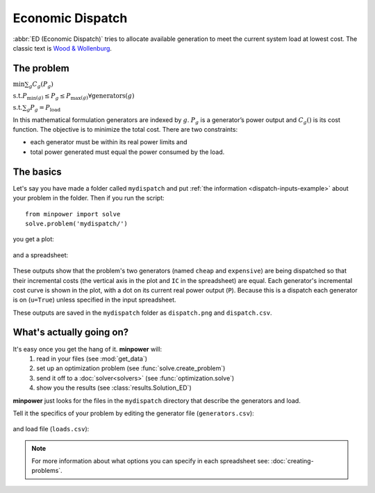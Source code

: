 Economic Dispatch
==================


:abbr:`ED (Economic Dispatch)` tries to allocate available generation to meet the current system load at lowest cost. The classic text is `Wood & Wollenburg <http://amzn.to/wood-wollenburg>`_.

The problem
------------

..  container:: optimizationproblem
    
    :math:`\min \sum_g C_g(P_g)`
    
    :math:`\mathrm{s.t.}  P_{\min (g)} \leq P_g \leq P_{\max (g)}   \forall   \mathrm{generators} (g)`
    
    :math:`\mathrm{s.t.}  \sum_g P_{g}= P_{\mathrm{load}}`

In this mathematical formulation generators are indexed by :math:`g`. :math:`P_g` is a generator’s power output and :math:`C_g()` is its cost function. The objective is to minimize the total cost. There are two constraints: 

* each generator must be within its real power limits and 
* total power generated must equal the power consumed by the load.



The basics
-----------

Let's say you have made a folder called ``mydispatch`` and put :ref:`the information <dispatch-inputs-example>`
about your problem in the folder. Then if you run the script::
    
    from minpower import solve
    solve.problem('mydispatch/')

you get a plot:

    .. image:: ./_static/demos/dispatch/dispatch.png
       :width: 500 px

and a spreadsheet:

    .. literalinclude:: ./_static/demos/dispatch/dispatch.csv

These outputs show that the problem's two generators (named ``cheap`` and ``expensive``) are being
dispatched so that their incremental costs (the vertical axis in the plot and ``IC`` in the spreadsheet) are equal.
Each generator's incremental cost curve is shown in the plot, with a dot on its current real power output (``P``). 
Because this is a dispatch each generator is on (``u=True``) unless specified in the input spreadsheet.

These outputs are saved in the ``mydispatch`` folder as ``dispatch.png`` and ``dispatch.csv``.

What's actually going on?
-------------------------

It's easy once you get the hang of it. **minpower** will:
    #. read in your files (see :mod:`get_data`)
    #. set up an optimization problem (see :func:`solve.create_problem`)
    #. send it off to a :doc:`solver<solvers>` (see :func:`optimization.solve`)
    #. show you the results (see :class:`results.Solution_ED`)

**minpower** just looks for the files in the ``mydispatch`` directory that describe the generators and load.

.. _dispatch-inputs-example:

Tell it the specifics of your problem by editing the generator file (``generators.csv``):

    .. literalinclude:: ./_static/demos/dispatch/generators.csv
    
and load file (``loads.csv``):

    .. literalinclude:: ./_static/demos/dispatch/loads.csv

.. note:: For more information about what options you can specify in each spreadsheet see: :doc:`creating-problems`.
